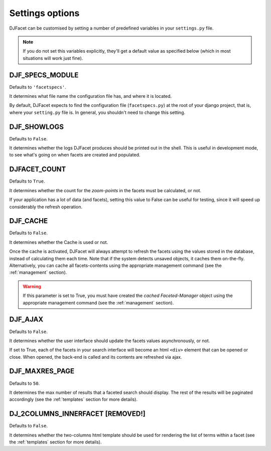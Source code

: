 .. _settings:

Settings options
************************

DJFacet can be customised by setting a number of predefined variables in your ``settings.py`` file.  

.. note::
	If you do not set this variables explicitly, they'll get a default value as specified below (which in most situations will work just fine).


.. _DJF_SPECS_MODULE:

DJF_SPECS_MODULE
++++++++++++++++

Defaults to ``'facetspecs'``. 

It determines what file name the configuration file has, and where it is located. 

By default, DJFacet expects to find the configuration file (``facetspecs.py``) at the root of your django project, that is, where your ``setting.py`` file is. In general, you shouldn't need to change this setting.	


.. _DJF_SHOWLOGS:

DJF_SHOWLOGS
++++++++++++++

Defaults to ``False``. 

It determines whether the logs DJFacet produces should be printed out in the shell. This is useful in development mode, to see what's going on when facets are created and populated.


.. _DJFACET_COUNT:

DJFACET_COUNT
++++++++++++++

Defaults to ``True``. 

It determines whether the count for the  *zoom-points* in the facets must be calculated, or not. 

If your application has a lot of data (and facets), setting this value to False can be useful for testing, since it will speed up considerably the refresh operation.  


.. _DJF_CACHE:

DJF_CACHE
++++++++++++++

Defaults to ``False``. 

It determines whether the Cache is used or not. 

Once the cache is activated, DJFacet will always attempt to refresh the facets using the values stored in the database, instead of calculating them each time. Note that if the system detects unsaved objects, it caches them on-the-fly. Alternatively, you can cache all facets-contents using the appropriate management command (see the :ref:`management` section).

.. warning::
	If this parameter is set to True, you must have created the *cached Faceted-Manager* object using the appropriate management command (see the :ref:`management` section). 


.. _DJF_AJAX:

DJF_AJAX
++++++++++++++

Defaults to ``False``. 

It determines whether the user interface should update the facets values asynchronously, or not. 

If set to True, each of the facets in your search interface will become an html ``<div>`` element that can be opened or close. When opened, the back-end is called and its contents are refreshed via ajax.


.. _DJF_MAXRES_PAGE:

DJF_MAXRES_PAGE
++++++++++++++++++++++++++++

Defaults to ``50``. 

It determines the max number of results that a faceted search should display. The rest of the results will be paginated accordingly (see the :ref:`templates` section for more details).




.. _DJ_2COLUMNS_INNERFACET:

DJ_2COLUMNS_INNERFACET [REMOVED!]
++++++++++++++++++++++++++++

Defaults to ``False``. 

It determines whether the two-columns html template should be used for rendering the list of terms within a facet (see the :ref:`templates` section for more details).






